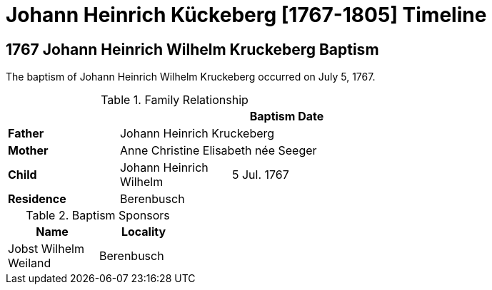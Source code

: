 = Johann Heinrich Kückeberg [1767-1805] Timeline
:page-role: doc-width

== 1767 Johann Heinrich Wilhelm Kruckeberg Baptism

The baptism of Johann Heinrich Wilhelm Kruckeberg occurred on July 5, 1767. 

.Family Relationship 
[%header,width="55%"]
|===
|||Baptism Date

|*Father* 2+|Johann Heinrich Kruckeberg

|*Mother* 2+|Anne Christine Elisabeth née Seeger

|*Child* |Johann Heinrich Wilhelm|5 Jul. 1767

|*Residence* 2+|Berenbusch
|===

.Baptism Sponsors
[%header,width="30%"]
|===
|Name|Locality

|Jobst Wilhelm Weiland|Berenbusch
|===

